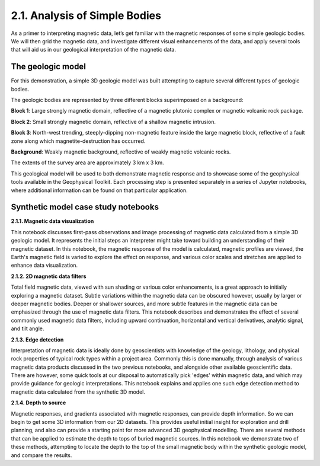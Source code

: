 .. _synth_example:

2.1. Analysis of Simple Bodies
==============================

As a primer to interpreting magnetic data, let’s get familiar with the magnetic responses of some simple geologic bodies. We will then grid the magnetic data, and investigate different visual enhancements of the data, and apply several tools that will aid us in our geological interpretation of the magnetic data.

The geologic model
------------------

For this demonstration, a simple 3D geologic model was built attempting to capture several different types of geologic bodies.

The geologic bodies are represented by three different blocks superimposed on a background:

**Block 1**: Large strongly magnetic domain, reflective of a magnetic plutonic complex or magnetic volcanic rock package.

**Block 2**: Small strongly magnetic domain, reflective of a shallow magnetic intrusion.

**Block 3**: North-west trending, steeply-dipping non-magnetic feature inside the large magnetic block, reflective of a fault zone along which magnetite-destruction has occurred.

**Background**: Weakly magnetic background, reflective of weakly magnetic volcanic rocks.

The extents of the survey area are approximately 3 km x 3 km.



.. image:: ../../Notebooks/images/SyntheticModel.png



This geological model will be used to both demonstrate magnetic response and to showcase some of the geophysical tools available in the Geophysical Toolkit. Each processing step is presented separately in a series of Jupyter notebooks, where additional information can be found on that particular application.


Synthetic model case study notebooks
------------------------------------

**2.1.1. Magnetic data visualization**

This notebook discusses first-pass observations and image processing of magnetic data calculated from a simple 3D geologic model. It represents the initial steps an interpreter might take toward building an understanding of their magnetic dataset. In this notebook, the magnetic response of the model is calculated, magnetic profiles are viewed, the Earth's magnetic field is varied to explore the effect on response, and various color scales and stretches are applied to enhance data visualization.  


**2.1.2. 2D magnetic data filters**

Total field magnetic data, viewed with sun shading or various color enhancements, is a great approach to initially exploring a magnetic dataset. Subtle variations within the magnetic data can be obscured however, usually by larger or deeper magnetic bodies. Deeper or shallower sources, and more subtle features in the magnetic data can be emphasized through the use of magnetic data filters. This notebook describes and demonstrates the effect of several commonly used magnetic data filters, including upward continuation, horizontal and vertical derivatives, analytic signal, and tilt angle.         


**2.1.3. Edge detection**

Interpretation of magnetic data is ideally done by geoscientists with knowledge of the geology, lithology, and physical rock properties of typical rock types within a project area. Commonly this is done manually, through analysis of various magnetic data products discussed in the two previous notebooks, and alongside other available geoscientific data. There are however, some quick tools at our disposal to automatically pick 'edges' within magnetic data, and which may provide guidance for geologic interpretations. This notebook explains and applies one such edge detection method to magnetic data calculated from the synthetic 3D model.   


**2.1.4. Depth to source**

Magnetic responses, and gradients associated with magnetic responses, can provide depth information. So we can begin to get some 3D information from our 2D datasets. This provides useful initial insight for exploration and drill planning, and also can provide a starting point for more advanced 3D geophysical modelling. There are several methods that can be applied to estimate the depth to tops of buried magnetic sources. In this notebook we demonstrate two of these methods, attempting to locate the depth to the top of the small magnetic body within the synthetic geologic model, and compare the results.   